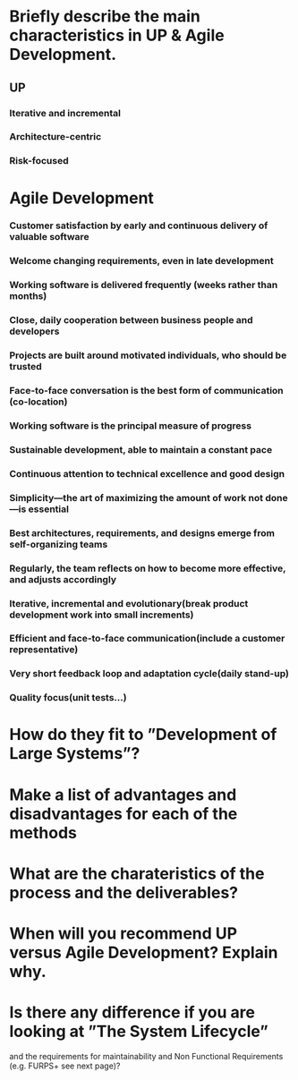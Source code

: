 * Briefly describe the main characteristics in UP & Agile Development.
** UP
*** Iterative and incremental
*** Architecture-centric
*** Risk-focused
* Agile Development   
*** Customer satisfaction by early and continuous delivery of valuable software
*** Welcome changing requirements, even in late development
*** Working software is delivered frequently (weeks rather than months)
*** Close, daily cooperation between business people and developers
*** Projects are built around motivated individuals, who should be trusted
*** Face-to-face conversation is the best form of communication (co-location)
*** Working software is the principal measure of progress
*** Sustainable development, able to maintain a constant pace
*** Continuous attention to technical excellence and good design
*** Simplicity—the art of maximizing the amount of work not done—is essential
*** Best architectures, requirements, and designs emerge from self-organizing teams
*** Regularly, the team reflects on how to become more effective, and adjusts accordingly
# OVERVIEW
*** Iterative, incremental and evolutionary(break product development work into small increments)
*** Efficient and face-to-face communication(include a customer representative)
*** Very short feedback loop and adaptation cycle(daily stand-up)
*** Quality focus(unit tests...)
* How do they fit to ”Development of Large Systems”?
* Make a list of advantages and disadvantages for each of the methods
* What are the charateristics of the process and the deliverables?
* When will you recommend UP versus Agile Development? Explain why.
* Is there any difference if you are looking at ”The System Lifecycle”
  and the requirements for maintainability and Non Functional
  Requirements (e.g. FURPS+ see next page)?
